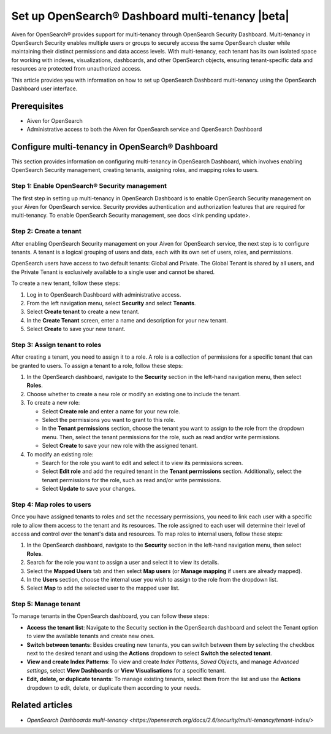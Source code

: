 Set up OpenSearch® Dashboard multi-tenancy |beta|
==================================================

Aiven for OpenSearch® provides support for multi-tenancy through OpenSearch Security Dashboard. Multi-tenancy in OpenSearch Security enables multiple users or groups to securely access the same OpenSearch cluster while maintaining their distinct permissions and data access levels. With multi-tenancy, each tenant has its own isolated space for working with indexes, visualizations, dashboards, and other OpenSearch objects, ensuring tenant-specific data and resources are protected from unauthorized access. 

This article provides you with information on how to set up OpenSearch Dashboard multi-tenancy using the OpenSearch Dashboard user interface.

Prerequisites
-------------

* Aiven for OpenSearch 
* Administrative access to both the Aiven for OpenSearch service and OpenSearch Dashboard

Configure multi-tenancy in OpenSearch® Dashboard
-------------------------------------------------

This section provides information on configuring multi-tenancy in OpenSearch Dashboard, which involves enabling OpenSearch Security management, creating tenants, assigning roles, and mapping roles to users.

Step 1: Enable OpenSearch® Security management
```````````````````````````````````````````````
The first step in setting up multi-tenancy in OpenSearch Dashboard is to enable OpenSearch Security management on your Aiven for OpenSearch service. Security provides authentication and authorization features that are required for multi-tenancy.  
To enable OpenSearch Security management, see docs <link pending update>. 

Step 2: Create a tenant
`````````````````````````
After enabling OpenSearch Security management on your Aiven for OpenSearch service, the next step is to configure tenants. A tenant is a logical grouping of users and data, each with its own set of users, roles, and permissions.

OpenSearch users have access to two default tenants: Global and Private. The Global Tenant is shared by all users, and the Private Tenant is exclusively available to a single user and cannot be shared.

To create a new tenant, follow these steps: 

1. Log in to OpenSearch Dashboard with administrative access. 
2. From the left navigation menu, select **Security** and select **Tenants**. 
3. Select **Create tenant** to create a new tenant. 
4. In the **Create Tenant** screen, enter a name and description for your new tenant.
5. Select **Create** to save your new tenant.

Step 3: Assign tenant to roles
```````````````````````````````
After creating a tenant, you need to assign it to a role. A role is a collection of permissions for a specific tenant that can be granted to users. 
To assign a tenant to a role, follow these steps:

1. In the OpenSearch dashboard, navigate to the **Security** section in the left-hand navigation menu, then select **Roles**. 
2. Choose whether to create a new role or modify an existing one to include the tenant.
3. To create a new role: 
   
   * Select **Create role** and enter a name for your new role.
   * Select the permissions you want to grant to this role. 
   * In the **Tenant permissions** section, choose the tenant you want to assign to the role from the dropdown menu. Then, select the tenant permissions for the role, such as read and/or write permissions.
   * Select **Create** to save your new role with the assigned tenant. 

4. To modify an existing role: 
   
   * Search for the role you want to edit and select it to view its permissions screen. 
   * Select **Edit role** and add the required tenant in the **Tenant permissions** section. Additionally, select the tenant permissions for the role, such as read and/or write permissions.
   * Select **Update** to save your changes.

Step 4: Map roles to users
``````````````````````````````
Once you have assigned tenants to roles and set the necessary permissions, you need to link each user with a specific role to allow them access to the tenant and its resources. The role assigned to each user will determine their level of access and control over the tenant's data and resources.
To map roles to internal users, follow these steps:

1. In the OpenSearch dashboard, navigate to the **Security** section in the left-hand navigation menu, then select **Roles**. 
2. Search for the role you want to assign a user and select it to view its details. 
3. Select the **Mapped Users** tab and then select  **Map users**  (or **Manage mapping** if users are already mapped). 
4. In the **Users** section, choose the internal user you wish to assign to the role from the dropdown list.
5. Select **Map** to add the selected user to the mapped user list.

Step 5: Manage tenant
```````````````````````
To manage tenants in the OpenSearch dashboard, you can follow these steps:

* **Access the tenant list**: Navigate to the Security section in the OpenSearch dashboard and select the Tenant option to view the available tenants and create new ones.
* **Switch between tenants**: Besides creating new tenants, you can switch between them by selecting the checkbox next to the desired tenant and using the **Actions** dropdown to select **Switch the selected tenant**.
* **View and create Index Patterns**: To view and create *Index Patterns*, *Saved Objects*, and manage *Advanced settings*, select **View Dashboards** or **View Visualisations** for a specific tenant.
* **Edit, delete, or duplicate tenants**: To manage existing tenants, select them from the list and use the **Actions** dropdown to edit, delete, or duplicate them according to your needs.


Related articles
------------------
* `OpenSearch Dashboards multi-tenancy <https://opensearch.org/docs/2.6/security/multi-tenancy/tenant-index/>`